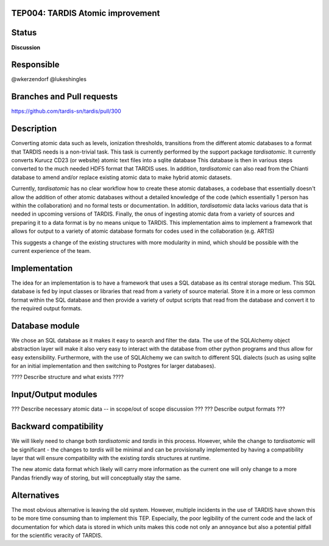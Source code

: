 TEP004: TARDIS Atomic improvement
=================================

Status
======

**Discussion**

Responsible
===========

@wkerzendorf
@lukeshingles

Branches and Pull requests
==========================

https://github.com/tardis-sn/tardis/pull/300

Description
===========

Converting atomic data such as levels, ionization thresholds, transitions from
the different atomic databases to a format that TARDIS needs is a non-trivial
task. This task is currently performed by the support package `tardisatomic`. It
currently converts Kurucz CD23 (or website) atomic text files into a sqlite database
This database is then in various steps converted to the much needed HDF5 format
that TARDIS uses. In addition, `tardisatomic` can also read from the Chianti database
to amend and/or replace existing atomic data to make hybrid atomic datasets.

Currently, `tardisatomic` has no clear workflow how to create these atomic databases,
a codebase that essentially doesn't allow the addition of other atomic databases
without a detailed knowledge of the code (which essentially 1 person has
within the collaboration) and no formal tests or documentation. In addition,
`tardisatomic` data lacks various data that is needed in upcoming versions of
TARDIS. Finally, the onus of ingesting atomic data from a variety of sources
and preparing it to a data format is by no means unique to TARDIS. This implementation
aims to implement a framework that allows for output to a variety of atomic database
formats for codes used in the collaboration (e.g. ARTIS)

This suggests a change of the existing structures with more modularity in
mind, which should be possible with the current experience of the team.



Implementation
==============

The idea for an implementation is to have a framework that uses a SQL database
as its central storage medium. This SQL database is fed by input classes or libraries
that read from a variety of source material. Store it in a more or less common format
within the SQL database and then provide a variety of output scripts that read
from the database and convert it to the required output formats.

Database module
===============

We chose an SQL database as it makes it easy to search and filter the data. The
use of the SQLAlchemy object abstraction layer will make it also very easy to
interact with the database from other python programs and thus allow for easy
extensibility. Furthermore, with the use of SQLAlchemy we can switch to
different SQL dialects (such as using sqlite for an initial implementation and
then switching to Postgres for larger databases).

???? Describe structure and what exists ????



Input/Output modules
====================

??? Describe necessary atomic data -- in scope/out of scope discussion ???
??? Describe output formats ???


Backward compatibility
======================

We will likely need to change both `tardisatomic` and `tardis` in this process.
However, while the change to `tardisatomic` will be significant - the changes to `tardis`
will be minimal and can be provisionally implemented by having a compatibility
layer that will ensure compatibility with the existing `tardis` structures at runtime.

The new atomic data format which likely will carry more information as the current
one will only change to a more Pandas friendly way of storing, but will conceptually
stay the same.


Alternatives
============

The most obvious alternative is leaving the old system. However, multiple incidents
in the use of TARDIS have shown this to be more time consuming than to implement
this TEP. Especially, the poor legibility of the current code and the lack of
documentation for which data is stored in which units makes this code not only
an annoyance but also a potential pitfall for the scientific veracity of TARDIS.
